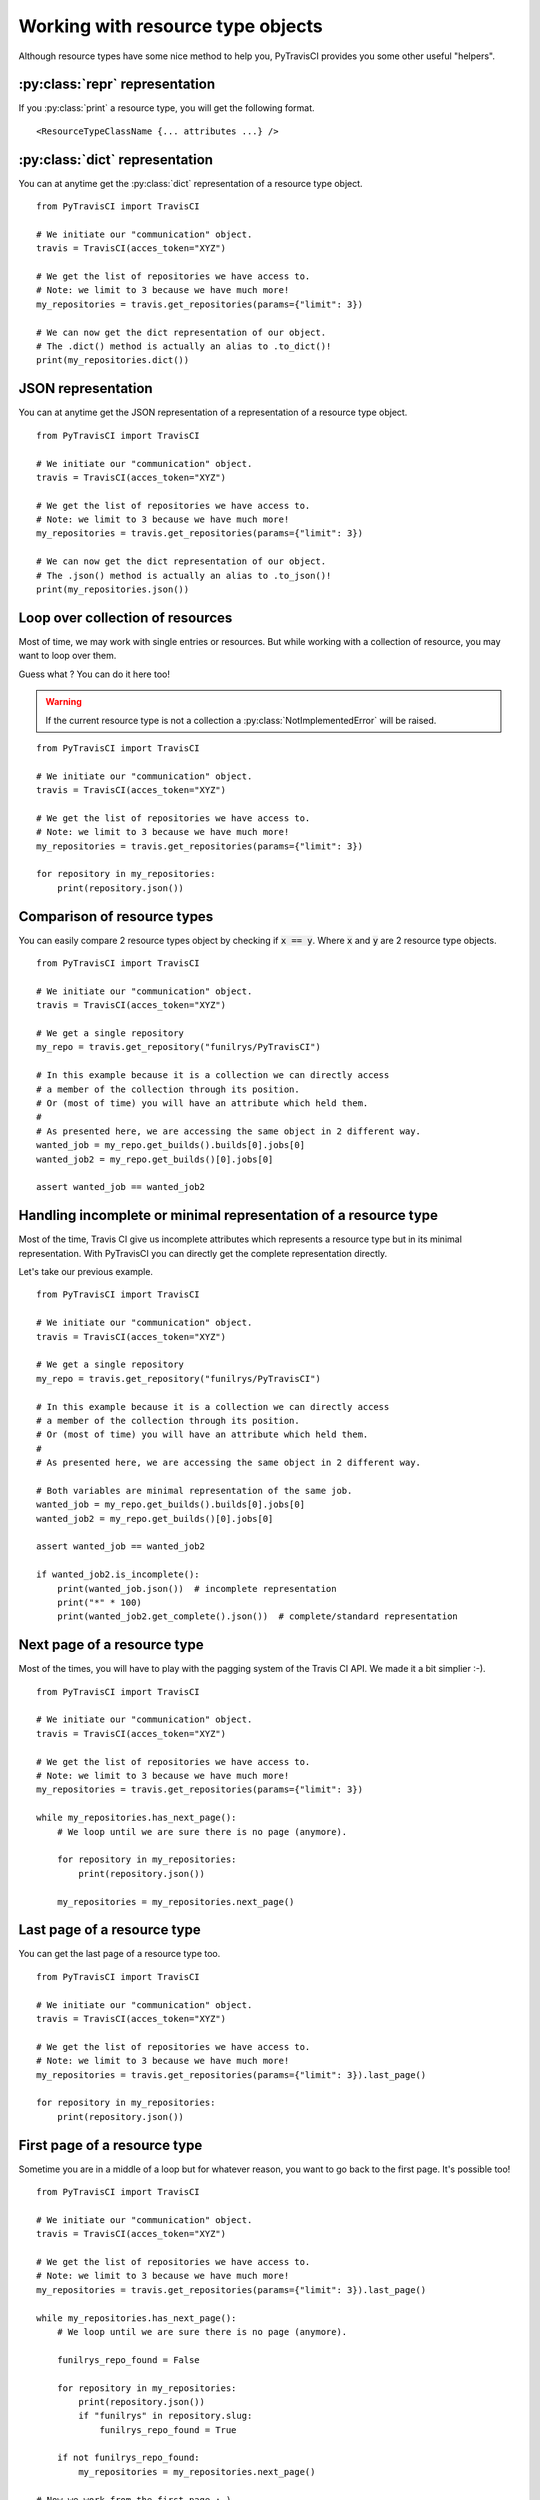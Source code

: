 Working with resource type objects
----------------------------------

Although resource types have some nice method to help you, PyTravisCI provides
you some other useful "helpers".

:py:class:`repr` representation
"""""""""""""""""""""""""""""""

If you :py:class:`print` a resource type, you will get the following format.

::

    <ResourceTypeClassName {... attributes ...} />

:py:class:`dict` representation
"""""""""""""""""""""""""""""""

You can at anytime get the :py:class:`dict` representation of a resource type
object.

::

    from PyTravisCI import TravisCI

    # We initiate our "communication" object.
    travis = TravisCI(acces_token="XYZ")

    # We get the list of repositories we have access to.
    # Note: we limit to 3 because we have much more!
    my_repositories = travis.get_repositories(params={"limit": 3})

    # We can now get the dict representation of our object.
    # The .dict() method is actually an alias to .to_dict()!
    print(my_repositories.dict())


JSON representation
"""""""""""""""""""

You can at anytime get the JSON representation of a representation of a
resource type object.

::

    from PyTravisCI import TravisCI

    # We initiate our "communication" object.
    travis = TravisCI(acces_token="XYZ")

    # We get the list of repositories we have access to.
    # Note: we limit to 3 because we have much more!
    my_repositories = travis.get_repositories(params={"limit": 3})

    # We can now get the dict representation of our object.
    # The .json() method is actually an alias to .to_json()!
    print(my_repositories.json())

Loop over collection of resources
"""""""""""""""""""""""""""""""""

Most of time, we may work with single entries or resources. But while working
with a collection of resource, you may want to loop over them.

Guess what ? You can do it here too!

.. warning::
    If the current resource type is not a collection a
    :py:class:`NotImplementedError` will be raised.

::

    from PyTravisCI import TravisCI

    # We initiate our "communication" object.
    travis = TravisCI(acces_token="XYZ")

    # We get the list of repositories we have access to.
    # Note: we limit to 3 because we have much more!
    my_repositories = travis.get_repositories(params={"limit": 3})

    for repository in my_repositories:
        print(repository.json())

Comparison of resource types
""""""""""""""""""""""""""""

You can easily compare 2 resource types object by checking if :code:`x == y`.
Where :code:`x` and :code:`y` are 2 resource type objects.

::

    from PyTravisCI import TravisCI

    # We initiate our "communication" object.
    travis = TravisCI(acces_token="XYZ")

    # We get a single repository
    my_repo = travis.get_repository("funilrys/PyTravisCI")

    # In this example because it is a collection we can directly access
    # a member of the collection through its position.
    # Or (most of time) you will have an attribute which held them.
    #
    # As presented here, we are accessing the same object in 2 different way.
    wanted_job = my_repo.get_builds().builds[0].jobs[0]
    wanted_job2 = my_repo.get_builds()[0].jobs[0]

    assert wanted_job == wanted_job2

Handling incomplete or minimal representation of a resource type
""""""""""""""""""""""""""""""""""""""""""""""""""""""""""""""""

Most of the time, Travis CI give us incomplete attributes which represents
a resource type but in its minimal representation. With PyTravisCI you can
directly get the complete representation directly.

Let's take our previous example.

::

    from PyTravisCI import TravisCI

    # We initiate our "communication" object.
    travis = TravisCI(acces_token="XYZ")

    # We get a single repository
    my_repo = travis.get_repository("funilrys/PyTravisCI")

    # In this example because it is a collection we can directly access
    # a member of the collection through its position.
    # Or (most of time) you will have an attribute which held them.
    #
    # As presented here, we are accessing the same object in 2 different way.

    # Both variables are minimal representation of the same job.
    wanted_job = my_repo.get_builds().builds[0].jobs[0]
    wanted_job2 = my_repo.get_builds()[0].jobs[0]

    assert wanted_job == wanted_job2

    if wanted_job2.is_incomplete():
        print(wanted_job.json())  # incomplete representation
        print("*" * 100)
        print(wanted_job2.get_complete().json())  # complete/standard representation


Next page of a resource type
""""""""""""""""""""""""""""

Most of the times, you will have to play with the pagging system of the Travis CI
API. We made it a bit simplier :-).

::

    from PyTravisCI import TravisCI

    # We initiate our "communication" object.
    travis = TravisCI(acces_token="XYZ")

    # We get the list of repositories we have access to.
    # Note: we limit to 3 because we have much more!
    my_repositories = travis.get_repositories(params={"limit": 3})

    while my_repositories.has_next_page():
        # We loop until we are sure there is no page (anymore).

        for repository in my_repositories:
            print(repository.json())

        my_repositories = my_repositories.next_page()

Last page of a resource type
""""""""""""""""""""""""""""

You can get the last page of a resource type too.

::

    from PyTravisCI import TravisCI

    # We initiate our "communication" object.
    travis = TravisCI(acces_token="XYZ")

    # We get the list of repositories we have access to.
    # Note: we limit to 3 because we have much more!
    my_repositories = travis.get_repositories(params={"limit": 3}).last_page()

    for repository in my_repositories:
        print(repository.json())

First page of a resource type
"""""""""""""""""""""""""""""

Sometime you are in a middle of a loop but for whatever reason, you want to go
back to the first page. It's possible too!

::

    from PyTravisCI import TravisCI

    # We initiate our "communication" object.
    travis = TravisCI(acces_token="XYZ")

    # We get the list of repositories we have access to.
    # Note: we limit to 3 because we have much more!
    my_repositories = travis.get_repositories(params={"limit": 3}).last_page()

    while my_repositories.has_next_page():
        # We loop until we are sure there is no page (anymore).

        funilrys_repo_found = False

        for repository in my_repositories:
            print(repository.json())
            if "funilrys" in repository.slug:
                funilrys_repo_found = True

        if not funilrys_repo_found:
            my_repositories = my_repositories.next_page()

    # Now we work from the first page :-)
    my_repositories = my_repositories.first_page()

Previous page of a resource type
""""""""""""""""""""""""""""""""

Sometime you want to loop backwards :-).

::

    from PyTravisCI import TravisCI

    # We initiate our "communication" object.
    travis = TravisCI(acces_token="XYZ")

    # We get the list of repositories we have access to.
    # Note: we limit to 3 because we have much more!
    my_repositories = travis.get_repositories(params={"limit": 3}).last_page()

    while my_repositories.has_previous_page():
        # We loop until we are sure there is no page (anymore).

        for repository in my_repositories:
            print(repository.json())

        my_repositories = my_repositories.previous_page()
